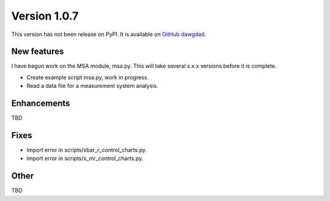Version 1.0.7
=============

This version has not been release on PyPI. It is available on `GitHub dawgdad <https://github.com/gillespilon/dawgdad>`_.

New features
------------

I have begun work on the MSA module, msa.py. This will take several x.x.x versions before it is complete.

- Create example script msa.py, work in progress.
- Read a data file for a measurement system analysis.

Enhancements
------------

TBD

Fixes
-----

- Import error in scripts/xbar_r_control_charts.py.
- Import error in scripts/x_mr_control_charts.py.

Other
-----

TBD
